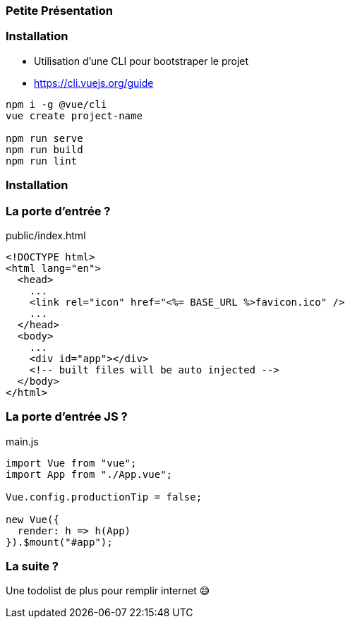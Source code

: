 === Petite Présentation

=== Installation 

- Utilisation d'une CLI pour bootstraper le projet 
- https://cli.vuejs.org/guide

[source,shell]
----
npm i -g @vue/cli
vue create project-name

npm run serve
npm run build
npm run lint
----

=== Installation 

++++
<asciinema-player src="screencasts/vuejs.cast"></asciinema-player>
++++

=== La porte d'entrée ?  

.public/index.html
[source,html]
----
<!DOCTYPE html>
<html lang="en">
  <head>
    ...
    <link rel="icon" href="<%= BASE_URL %>favicon.ico" />
    ...
  </head>
  <body>
    ...
    <div id="app"></div>
    <!-- built files will be auto injected -->
  </body>
</html>

----

=== La porte d'entrée JS ?

.main.js
[source,javascript]
----

import Vue from "vue";
import App from "./App.vue";

Vue.config.productionTip = false;

new Vue({
  render: h => h(App)
}).$mount("#app");

----



=== La suite ?  

Une todolist de plus pour remplir internet 😅
  